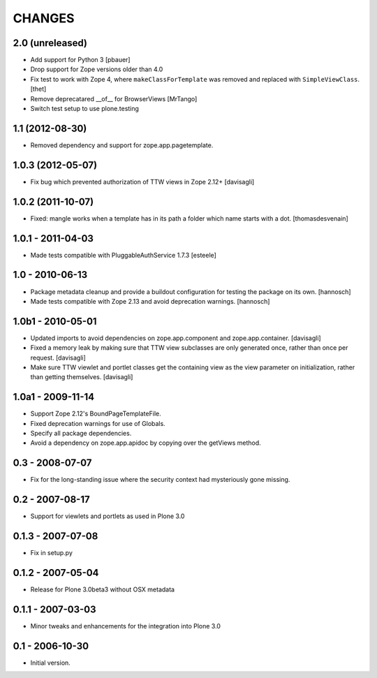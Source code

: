 CHANGES
=======

2.0 (unreleased)
----------------

- Add support for Python 3
  [pbauer]

- Drop support for Zope versions older than 4.0

- Fix test to work with Zope 4, where ``makeClassForTemplate`` was removed and replaced with ``SimpleViewClass``.
  [thet]

- Remove deprecatared __of__ for BrowserViews
  [MrTango]

- Switch test setup to use plone.testing


1.1 (2012-08-30)
----------------

- Removed dependency and support for zope.app.pagetemplate.


1.0.3 (2012-05-07)
------------------

- Fix bug which prevented authorization of TTW views in Zope 2.12+
  [davisagli]

1.0.2 (2011-10-07)
------------------

- Fixed: mangle works when a template has in its path
  a folder which name starts with a dot.
  [thomasdesvenain]

1.0.1 - 2011-04-03
------------------

- Made tests compatible with PluggableAuthService 1.7.3
  [esteele]

1.0 - 2010-06-13
----------------

- Package metadata cleanup and provide a buildout configuration for testing
  the package on its own.
  [hannosch]

- Made tests compatible with Zope 2.13 and avoid deprecation warnings.
  [hannosch]

1.0b1 - 2010-05-01
------------------

- Updated imports to avoid dependencies on zope.app.component and
  zope.app.container.
  [davisagli]

- Fixed a memory leak by making sure that TTW view subclasses are only
  generated once, rather than once per request.
  [davisagli]

- Make sure TTW viewlet and portlet classes get the containing view as the
  view parameter on initialization, rather than getting themselves.
  [davisagli]

1.0a1 - 2009-11-14
------------------

- Support Zope 2.12's BoundPageTemplateFile.

- Fixed deprecation warnings for use of Globals.

- Specify all package dependencies.

- Avoid a dependency on zope.app.apidoc by copying over the getViews method.

0.3 - 2008-07-07
----------------

- Fix for the long-standing issue where the security context had mysteriously
  gone missing.

0.2 - 2007-08-17
----------------

- Support for viewlets and portlets as used in Plone 3.0

0.1.3 - 2007-07-08
------------------

- Fix in setup.py

0.1.2 - 2007-05-04
------------------

- Release for Plone 3.0beta3 without OSX metadata

0.1.1 - 2007-03-03
------------------

- Minor tweaks and enhancements for the integration into Plone 3.0

0.1 - 2006-10-30
----------------

- Initial version.
